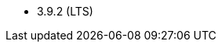 // The version ranges supported by Zookeeper-Operator
// This is a separate file, since it is used by both the direct ZooKeeper documentation, and the overarching
// Stackable Platform documentation.

- 3.9.2 (LTS)
